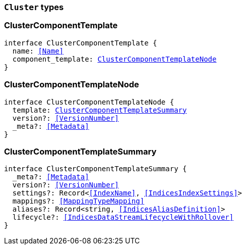 [[reference-shared-types-cluster-types]]

=== `Cluster` types

////////
===========================================================================================================================
||                                                                                                                       ||
||                                                                                                                       ||
||                                                                                                                       ||
||        ██████╗ ███████╗ █████╗ ██████╗ ███╗   ███╗███████╗                                                            ||
||        ██╔══██╗██╔════╝██╔══██╗██╔══██╗████╗ ████║██╔════╝                                                            ||
||        ██████╔╝█████╗  ███████║██║  ██║██╔████╔██║█████╗                                                              ||
||        ██╔══██╗██╔══╝  ██╔══██║██║  ██║██║╚██╔╝██║██╔══╝                                                              ||
||        ██║  ██║███████╗██║  ██║██████╔╝██║ ╚═╝ ██║███████╗                                                            ||
||        ╚═╝  ╚═╝╚══════╝╚═╝  ╚═╝╚═════╝ ╚═╝     ╚═╝╚══════╝                                                            ||
||                                                                                                                       ||
||                                                                                                                       ||
||    This file is autogenerated, DO NOT send pull requests that changes this file directly.                             ||
||    You should update the script that does the generation, which can be found in:                                      ||
||    https://github.com/elastic/elastic-client-generator-js                                                             ||
||                                                                                                                       ||
||    You can run the script with the following command:                                                                 ||
||       npm run elasticsearch -- --version <version>                                                                    ||
||                                                                                                                       ||
||                                                                                                                       ||
||                                                                                                                       ||
===========================================================================================================================
////////
++++
<style>
.lang-ts a.xref {
  text-decoration: underline !important;
}
</style>
++++


[discrete]
[[ClusterComponentTemplate]]
=== ClusterComponentTemplate

[source,ts,subs=+macros]
----
interface ClusterComponentTemplate {
  name: <<Name>>
  component_template: <<ClusterComponentTemplateNode>>
}
----


[discrete]
[[ClusterComponentTemplateNode]]
=== ClusterComponentTemplateNode

[source,ts,subs=+macros]
----
interface ClusterComponentTemplateNode {
  template: <<ClusterComponentTemplateSummary>>
  version?: <<VersionNumber>>
  _meta?: <<Metadata>>
}
----


[discrete]
[[ClusterComponentTemplateSummary]]
=== ClusterComponentTemplateSummary

[source,ts,subs=+macros]
----
interface ClusterComponentTemplateSummary {
  _meta?: <<Metadata>>
  version?: <<VersionNumber>>
  settings?: Record<<<IndexName>>, <<IndicesIndexSettings>>>
  mappings?: <<MappingTypeMapping>>
  aliases?: Record<string, <<IndicesAliasDefinition>>>
  lifecycle?: <<IndicesDataStreamLifecycleWithRollover>>
}
----


